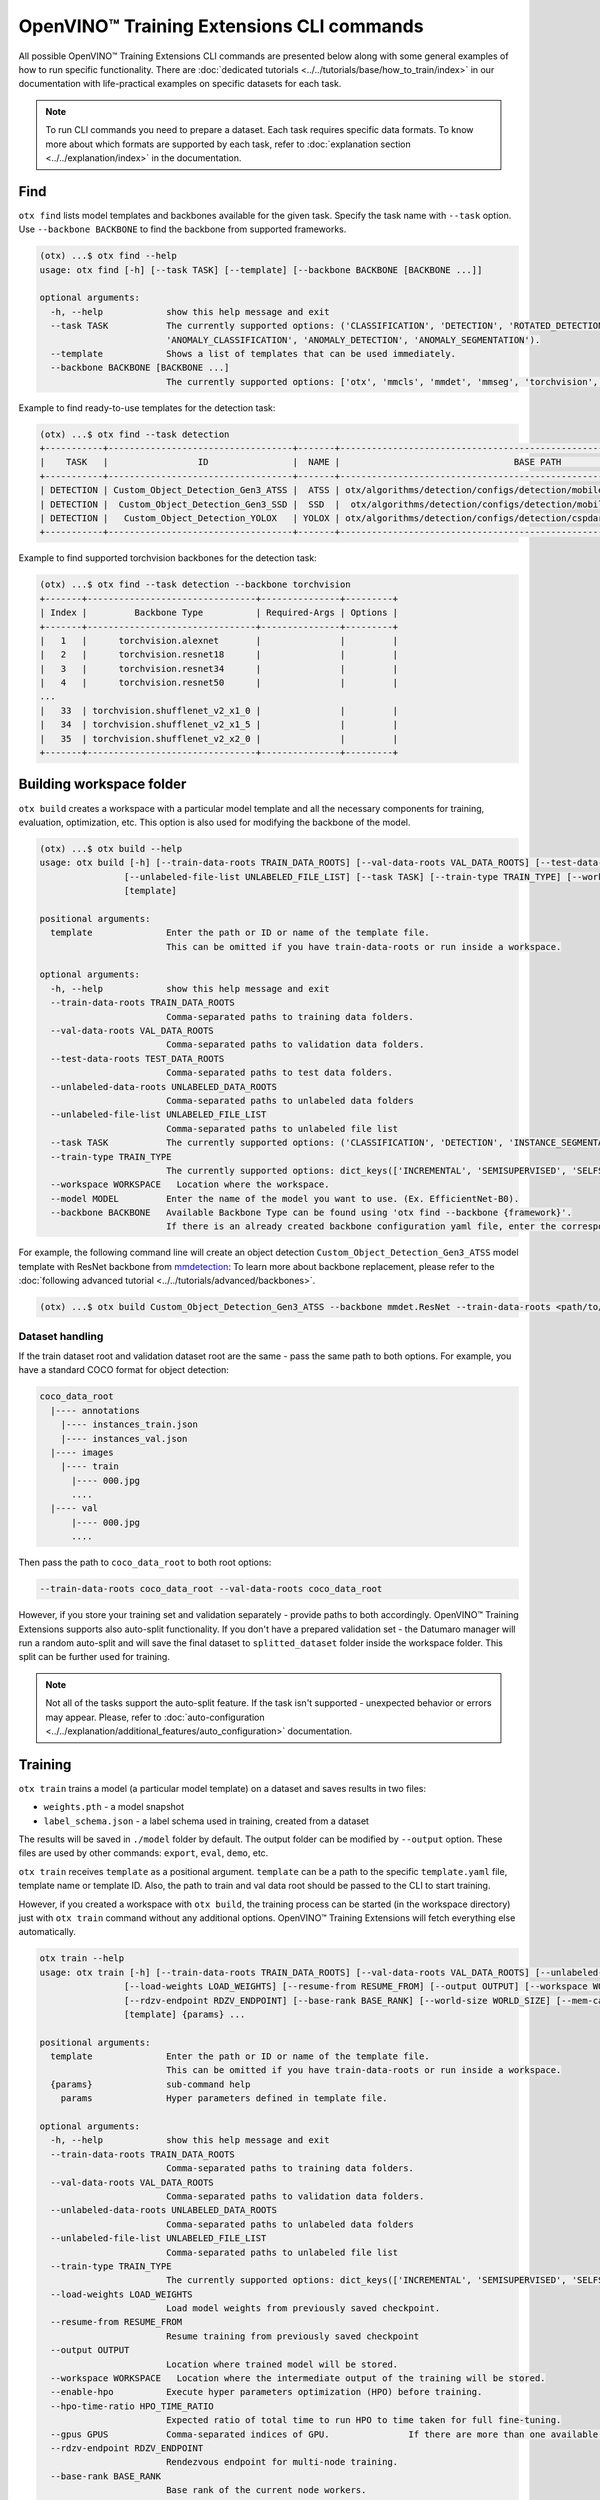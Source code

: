 OpenVINO™ Training Extensions CLI commands
==========================================

All possible OpenVINO™ Training Extensions CLI commands are presented below along with some general examples of how to run specific functionality. There are :doc:`dedicated tutorials <../../tutorials/base/how_to_train/index>` in our documentation with life-practical examples on specific datasets for each task.

.. note::

    To run CLI commands you need to prepare a dataset. Each task requires specific data formats. To know more about which formats are supported by each task, refer to :doc:`explanation section <../../explanation/index>` in the documentation.

*****
Find
*****

``otx find`` lists model templates and backbones available for the given task. Specify the task name with ``--task`` option. Use ``--backbone BACKBONE`` to find the backbone from supported frameworks.

.. code-block::

    (otx) ...$ otx find --help
    usage: otx find [-h] [--task TASK] [--template] [--backbone BACKBONE [BACKBONE ...]]

    optional arguments:
      -h, --help            show this help message and exit
      --task TASK           The currently supported options: ('CLASSIFICATION', 'DETECTION', 'ROTATED_DETECTION', 'INSTANCE_SEGMENTATION', 'SEGMENTATION', 'ACTION_CLASSIFICATION', 'ACTION_DETECTION',
                            'ANOMALY_CLASSIFICATION', 'ANOMALY_DETECTION', 'ANOMALY_SEGMENTATION').
      --template            Shows a list of templates that can be used immediately.
      --backbone BACKBONE [BACKBONE ...]
                            The currently supported options: ['otx', 'mmcls', 'mmdet', 'mmseg', 'torchvision', 'pytorchcv', 'omz.mmcls'].


Example to find ready-to-use templates for the detection task:

.. code-block::

    (otx) ...$ otx find --task detection
    +-----------+-----------------------------------+-------+---------------------------------------------------------------------------+
    |    TASK   |                 ID                |  NAME |                                 BASE PATH                                 |
    +-----------+-----------------------------------+-------+---------------------------------------------------------------------------+
    | DETECTION | Custom_Object_Detection_Gen3_ATSS |  ATSS | otx/algorithms/detection/configs/detection/mobilenetv2_atss/template.yaml |
    | DETECTION |  Custom_Object_Detection_Gen3_SSD |  SSD  |  otx/algorithms/detection/configs/detection/mobilenetv2_ssd/template.yaml |
    | DETECTION |   Custom_Object_Detection_YOLOX   | YOLOX | otx/algorithms/detection/configs/detection/cspdarknet_yolox/template.yaml |
    +-----------+-----------------------------------+-------+---------------------------------------------------------------------------+


Example to find supported torchvision backbones for the detection task:

.. code-block::

    (otx) ...$ otx find --task detection --backbone torchvision
    +-------+--------------------------------+---------------+---------+
    | Index |         Backbone Type          | Required-Args | Options |
    +-------+--------------------------------+---------------+---------+
    |   1   |      torchvision.alexnet       |               |         |
    |   2   |      torchvision.resnet18      |               |         |
    |   3   |      torchvision.resnet34      |               |         |
    |   4   |      torchvision.resnet50      |               |         |
    ...
    |   33  | torchvision.shufflenet_v2_x1_0 |               |         |
    |   34  | torchvision.shufflenet_v2_x1_5 |               |         |
    |   35  | torchvision.shufflenet_v2_x2_0 |               |         |
    +-------+--------------------------------+---------------+---------+



*************************
Building workspace folder
*************************

``otx build`` creates a workspace with a particular model template and all the necessary components for training, evaluation, optimization, etc. This option is also used for modifying the backbone of the model.

.. code-block::

    (otx) ...$ otx build --help
    usage: otx build [-h] [--train-data-roots TRAIN_DATA_ROOTS] [--val-data-roots VAL_DATA_ROOTS] [--test-data-roots TEST_DATA_ROOTS] [--unlabeled-data-roots UNLABELED_DATA_ROOTS]
                    [--unlabeled-file-list UNLABELED_FILE_LIST] [--task TASK] [--train-type TRAIN_TYPE] [--workspace WORKSPACE] [--model MODEL] [--backbone BACKBONE]
                    [template]

    positional arguments:
      template              Enter the path or ID or name of the template file.
                            This can be omitted if you have train-data-roots or run inside a workspace.

    optional arguments:
      -h, --help            show this help message and exit
      --train-data-roots TRAIN_DATA_ROOTS
                            Comma-separated paths to training data folders.
      --val-data-roots VAL_DATA_ROOTS
                            Comma-separated paths to validation data folders.
      --test-data-roots TEST_DATA_ROOTS
                            Comma-separated paths to test data folders.
      --unlabeled-data-roots UNLABELED_DATA_ROOTS
                            Comma-separated paths to unlabeled data folders
      --unlabeled-file-list UNLABELED_FILE_LIST
                            Comma-separated paths to unlabeled file list
      --task TASK           The currently supported options: ('CLASSIFICATION', 'DETECTION', 'INSTANCE_SEGMENTATION', 'SEGMENTATION', 'ACTION_CLASSIFICATION', 'ACTION_DETECTION', 'ANOMALY_CLASSIFICATION', 'ANOMALY_DETECTION', 'ANOMALY_SEGMENTATION').
      --train-type TRAIN_TYPE
                            The currently supported options: dict_keys(['INCREMENTAL', 'SEMISUPERVISED', 'SELFSUPERVISED']).
      --workspace WORKSPACE   Location where the workspace.
      --model MODEL         Enter the name of the model you want to use. (Ex. EfficientNet-B0).
      --backbone BACKBONE   Available Backbone Type can be found using 'otx find --backbone {framework}'.
                            If there is an already created backbone configuration yaml file, enter the corresponding path.


For example, the following command line will create an object detection ``Custom_Object_Detection_Gen3_ATSS`` model template with ResNet backbone from `mmdetection <https://github.com/open-mmlab/mmdetection>`_:
To learn more about backbone replacement, please refer to the :doc:`following advanced tutorial <../../tutorials/advanced/backbones>`.

.. code-block::

    (otx) ...$ otx build Custom_Object_Detection_Gen3_ATSS --backbone mmdet.ResNet --train-data-roots <path/to/train/root> --val-data-roots <path/to/val/root>

----------------
Dataset handling
----------------

If the train dataset root and validation dataset root are the same - pass the same path to both options. For example, you have a standard COCO format for object detection:

.. code-block::

    coco_data_root
      |---- annotations
        |---- instances_train.json
        |---- instances_val.json
      |---- images
        |---- train
          |---- 000.jpg
          ....
      |---- val
          |---- 000.jpg
          ....


Then pass the path to ``coco_data_root`` to both root options:

.. code-block::

  --train-data-roots coco_data_root --val-data-roots coco_data_root

However, if you store your training set and validation separately - provide paths to both accordingly.
OpenVINO™ Training Extensions supports also auto-split functionality. If you don't have a prepared validation set - the Datumaro manager will run a random auto-split and will save the final dataset to ``splitted_dataset`` folder inside the workspace folder. This split can be further used for training.

.. note::

    Not all of the tasks support the auto-split feature. If the task isn't supported - unexpected behavior or errors may appear. Please, refer to :doc:`auto-configuration <../../explanation/additional_features/auto_configuration>` documentation.


*********
Training
*********

``otx train`` trains a model (a particular model template) on a dataset and saves results in two files:

- ``weights.pth`` - a model snapshot
- ``label_schema.json`` - a label schema used in training, created from a dataset

The results will be saved in ``./model`` folder by default. The output folder can be modified by ``--output`` option. These files are used by other commands: ``export``, ``eval``, ``demo``, etc.

``otx train`` receives ``template`` as a positional argument. ``template`` can be a path to the specific ``template.yaml`` file, template name or template ID. Also, the path to train and val data root should be passed to the CLI to start training.

However, if you created a workspace with ``otx build``, the training process can be started (in the workspace directory) just with ``otx train`` command without any additional options. OpenVINO™ Training Extensions will fetch everything else automatically.

.. code-block::

    otx train --help
    usage: otx train [-h] [--train-data-roots TRAIN_DATA_ROOTS] [--val-data-roots VAL_DATA_ROOTS] [--unlabeled-data-roots UNLABELED_DATA_ROOTS] [--unlabeled-file-list UNLABELED_FILE_LIST]
                    [--load-weights LOAD_WEIGHTS] [--resume-from RESUME_FROM] [--output OUTPUT] [--workspace WORKSPACE] [--enable-hpo] [--hpo-time-ratio HPO_TIME_RATIO] [--gpus GPUS]
                    [--rdzv-endpoint RDZV_ENDPOINT] [--base-rank BASE_RANK] [--world-size WORLD_SIZE] [--mem-cache-size PARAMS.ALGO_BACKEND.MEM_CACHE_SIZE] [--data DATA]
                    [template] {params} ...

    positional arguments:
      template              Enter the path or ID or name of the template file.
                            This can be omitted if you have train-data-roots or run inside a workspace.
      {params}              sub-command help
        params              Hyper parameters defined in template file.

    optional arguments:
      -h, --help            show this help message and exit
      --train-data-roots TRAIN_DATA_ROOTS
                            Comma-separated paths to training data folders.
      --val-data-roots VAL_DATA_ROOTS
                            Comma-separated paths to validation data folders.
      --unlabeled-data-roots UNLABELED_DATA_ROOTS
                            Comma-separated paths to unlabeled data folders
      --unlabeled-file-list UNLABELED_FILE_LIST
                            Comma-separated paths to unlabeled file list
      --train-type TRAIN_TYPE
                            The currently supported options: dict_keys(['INCREMENTAL', 'SEMISUPERVISED', 'SELFSUPERVISED']).
      --load-weights LOAD_WEIGHTS
                            Load model weights from previously saved checkpoint.
      --resume-from RESUME_FROM
                            Resume training from previously saved checkpoint
      --output OUTPUT
                            Location where trained model will be stored.
      --workspace WORKSPACE   Location where the intermediate output of the training will be stored.
      --enable-hpo          Execute hyper parameters optimization (HPO) before training.
      --hpo-time-ratio HPO_TIME_RATIO
                            Expected ratio of total time to run HPO to time taken for full fine-tuning.
      --gpus GPUS           Comma-separated indices of GPU.               If there are more than one available GPU, then model is trained with multi GPUs.
      --rdzv-endpoint RDZV_ENDPOINT
                            Rendezvous endpoint for multi-node training.
      --base-rank BASE_RANK
                            Base rank of the current node workers.
      --world-size WORLD_SIZE
                            Total number of workers in a worker group.
      --mem-cache-size PARAMS.ALGO_BACKEND.MEM_CACHE_SIZE
                            Size of memory pool for caching decoded data to load data faster. For example, you can use digits for bytes size (e.g. 1024) or a string with size units (e.g. 7KB = 7 * 2^10, 3MB = 3 * 2^20, and 2GB = 2 * 2^30).
      --data DATA           The data.yaml path want to use in train task.



Example of the command line to start object detection training:

.. code-block::

    (otx) ...$ otx train SSD  --train-data-roots <path/to/train/root> --val-data-roots <path/to/val/root>


.. note::
  You also can visualize the training using ``Tensorboard`` as these logs are located in ``<work_dir>/tf_logs``.

.. note::
  ``--mem-cache-size`` provides in-memory caching for decoded images in main memory.
  If the batch size is large, such as for classification tasks, or if your dataset contains high-resolution images,
  image decoding can account for a non-negligible overhead in data pre-processing.
  This option can be useful for maximizing GPU utilization and reducing model training time in those cases.
  If your machine has enough main memory, we recommend increasing this value as much as possible.
  For example, you can cache approximately 10,000 of ``500x375~500x439`` sized images with ``--mem-cache-size=8GB``.

It is also possible to start training by omitting the template and just passing the paths to dataset roots, then the :doc:`auto-configuration <../../explanation/additional_features/auto_configuration>` will be enabled. Based on the dataset, OpenVINO™ Training Extensions will choose the task type and template with the best accuracy/speed trade-off.

You also can modify model template-specific parameters through the command line. To print all the available parameters the following command can be executed:

.. code-block::

    (otx) ...$ otx train TEMPLATE params --help



For example, that is how you can change the learning rate and the batch size for the SSD model:

.. code-block::

    (otx) ...$ otx train SSD --train-data-roots <path/to/train/root> \
                             --val-data-roots <path/to/val/root> \
                             params \
                             --learning_parameters.batch_size 16 \
                             --learning_parameters.learning_rate 0.001


As can be seen from the parameters list, the model can be trained using multiple GPUs. To do so, you simply need to specify a comma-separated list of GPU indices after the ``--gpus`` argument. It will start the distributed data-parallel training with the GPUs you have specified.

.. note::

    Multi-GPU training is currently supported for all tasks except for action tasks. We'll add support for them in the near future.

**********
Exporting
**********

``otx export`` exports a trained model to the OpenVINO™ IR format to efficiently run it on Intel hardware.

With the ``--help`` command, you can list additional information, such as its parameters common to all model templates:

.. code-block::

    (otx) ...$ otx export --help
    usage: otx export [-h] [--load-weights LOAD_WEIGHTS] [--output OUTPUT] [--workspace WORKSPACE] [--dump-features] [--half-precision] [template]

    positional arguments:
      template              Enter the path or ID or name of the template file. 
                            This can be omitted if you have train-data-roots or run inside a workspace.

    optional arguments:
      -h, --help            show this help message and exit
      --load-weights LOAD_WEIGHTS
                            Load model weights from previously saved checkpoint.
      --output OUTPUT
                            Location where exported model will be stored.
      --workspace WORKSPACE   Location where the intermediate output of the export will be stored.
      --dump-features       Whether to return feature vector and saliency map for explanation purposes.
      --half-precision      This flag indicated if model is exported in half precision (FP16).


The command below performs exporting to the ``outputs/openvino`` path.

.. code-block::

    (otx) ...$ otx export Custom_Object_Detection_Gen3_SSD --load-weights <path/to/trained/weights.pth> --output outputs/openvino

The command results in ``openvino.xml``, ``openvino.bin`` and ``label_schema.json``

To use the exported model as an input for ``otx explain``, please dump additional outputs with internal information, using ``--dump-features``:

.. code-block::

    (otx) ...$ otx export Custom_Object_Detection_Gen3_SSD --load-weights <path/to/trained/weights.pth> --output outputs/openvino/with_features --dump-features 


************
Optimization
************

``otx optimize`` optimizes a model using `NNCF <https://github.com/openvinotoolkit/nncf>`_ or `POT <https://docs.openvino.ai/latest/pot_introduction.html>`_ depending on the model format.

- NNCF optimization used for trained snapshots in a framework-specific format such as checkpoint (.pth) file from Pytorch
- POT optimization used for models exported in the OpenVINO™ IR format

With the ``--help`` command, you can list additional information:

.. code-block::

    usage: otx optimize [-h] [--train-data-roots TRAIN_DATA_ROOTS] [--val-data-roots VAL_DATA_ROOTS] [--load-weights LOAD_WEIGHTS] [--output OUTPUT]
                        [--workspace WORKSPACE]
                        [template] {params} ...

    positional arguments:
      template              Enter the path or ID or name of the template file.
                            This can be omitted if you have train-data-roots or run inside a workspace.
      {params}              sub-command help
        params              Hyper parameters defined in template file.

    optional arguments:
      -h, --help            show this help message and exit
      --train-data-roots TRAIN_DATA_ROOTS
                            Comma-separated paths to training data folders.
      --val-data-roots VAL_DATA_ROOTS
                            Comma-separated paths to validation data folders.
      --load-weights LOAD_WEIGHTS
                            Load weights of trained model
      --output OUTPUT
                            Location where optimized model will be stored.
      --workspace WORKSPACE   Location where the intermediate output of the task will be stored.

Command example for optimizing a PyTorch model (.pth) with OpenVINO™ NNCF:

.. code-block::

    (otx) ...$ otx optimize SSD --load-weights <path/to/trained/weights.pth> \
                                --train-data-roots <path/to/train/root> \
                                --val-data-roots <path/to/val/root> \
                                --output outputs/nncf


Command example for optimizing OpenVINO™ model (.xml) with OpenVINO™ POT:

.. code-block::

    (otx) ...$ otx optimize SSD --load-weights <path/to/openvino.xml> \
                                --val-data-roots <path/to/val/root> \
                                --output outputs/pot


Thus, to use POT pass the path to exported IR (.xml) model, to use NNCF pass the path to the PyTorch (.pth) weights.


***********
Evaluation
***********

``otx eval`` runs the evaluation of a model on the specific dataset.

With the ``--help`` command, you can list additional information, such as its parameters common to all model templates:

.. code-block::

    (otx) ...$ otx eval --help
    usage: otx eval [-h] [--test-data-roots TEST_DATA_ROOTS] [--load-weights LOAD_WEIGHTS] [--output OUTPUT] [--workspace WORKSPACE] [template] {params} ...

    positional arguments:
      template              Enter the path or ID or name of the template file.
                            This can be omitted if you have train-data-roots or run inside a workspace.
      {params}              sub-command help
        params              Hyper parameters defined in template file.

    optional arguments:
      -h, --help            show this help message and exit
      --test-data-roots TEST_DATA_ROOTS
                            Comma-separated paths to test data folders.
      --load-weights LOAD_WEIGHTS
                            Load model weights from previously saved checkpoint.It could be a trained/optimized model (POT only) or exported model.
      --output OUTPUT
                            Location where the intermediate output of the task will be stored.
      --workspace WORKSPACE   Path to the workspace where the command will run.


The command below will evaluate the trained model on the provided dataset:

.. code-block::

    (otx) ...$ otx eval SSD --test-data-roots <path/to/test/root> \
                            --load-weights <path/to/model_weghts> \
                            --output <path/to/outputs>

.. note::

    It is possible to pass both PyTorch weights ``.pth`` or OpenVINO™ IR ``openvino.xml`` to ``--load-weights`` option.


***********
Explanation
***********

``otx explain`` runs the explanation algorithm of a model on the specific dataset. It helps explain the model's decision-making process in a way that is easily understood by humans.

With the ``--help`` command, you can list additional information, such as its parameters common to all model templates:

.. code-block::

    (otx) ...$ otx explain --help
    usage: otx explain [-h] --explain-data-roots EXPLAIN_DATA_ROOTS [--save-explanation-to SAVE_EXPLANATION] --load-weights LOAD_WEIGHTS [--explain-algorithm EXPLAIN_ALGORITHM] [--overlay-weight OVERLAY_WEIGHT] [template] {params} ...

    positional arguments:
      template              Enter the path or ID or name of the template file.
                            This can be omitted if you have train-data-roots or run inside a workspace.
      {params}              sub-command help
        params              Hyper parameters defined in template file.

    optional arguments:
      -h, --help            show this help message and exit
      --explain-data-roots EXPLAIN_DATA_ROOTS
                            Comma-separated paths to explain data folders.
      --save-explanation-to SAVE_EXPLANATION_TO
                            Output path for explanation images.
      --load-weights LOAD_WEIGHTS
                            Load model weights from previously saved checkpoint.
      --explain-algorithm EXPLAIN_ALGORITHM
                            Explain algorithm name, currently support ['activationmap', 'eigencam', 'classwisesaliencymap']. For Openvino task, default method will be selected.
      --overlay-weight OVERLAY_WEIGHT
                            Weight of the saliency map when overlaying the saliency map.


The command below will generate saliency maps (heatmaps with red colored areas of focus) of the trained model on the provided dataset and save the resulting images to ``save-explanation-to`` path:

.. code-block::

    (otx) ...$ otx explain SSD --explain-data-roots <path/to/explain/root> \
                               --load-weights <path/to/model_weights> \
                               --save-explanation-to <path/to/output/root> \
                               --explain-algorithm classwisesaliencymap \
                               --overlay-weight 0.5

.. note::

    It is possible to pass both PyTorch weights ``.pth`` or OpenVINO™ IR ``openvino.xml`` to ``--load-weights`` option.

By default, the model is exported to the OpenVINO™ IR format without extra feature information needed for the ``explain`` function. To use OpenVINO™ IR model in ``otx explain``, please first export it with ``--dump-features`` parameter:

.. code-block::

    (otx) ...$ otx export SSD --load-weights <path/to/trained/weights.pth> \
                              --output outputs/openvino/with_features \
                              --dump-features
    (otx) ...$ otx explain SSD --explain-data-roots <path/to/explain/root> \
                               --load-weights outputs/openvino/with_features \
                               --save-explanation-to <path/to/output/root> \
                               --explain-algorithm classwisesaliencymap \
                               --overlay-weight 0.5



*************
Demonstration
*************

``otx demo`` runs model inference on images, videos, or webcam streams to show how it works with the user's data.

.. note::

  ``otx demo`` command requires GUI backend to your system for displaying inference results.

  Only the OpenVINO™ IR model can be used for the ``otx demo`` command.

.. code-block::

    (otx) ...$ otx demo --help
    usage: otx demo [-h] -i INPUT --load-weights LOAD_WEIGHTS [--fit-to-size FIT_TO_SIZE FIT_TO_SIZE] [--loop] [--delay DELAY] [--display-perf] [template] {params} ...

    positional arguments:
      template              Enter the path or ID or name of the template file.
                            This can be omitted if you have train-data-roots or run inside a workspace.
      {params}              sub-command help
        params              Hyper parameters defined in template file.

    optional arguments:
      -h, --help            show this help message and exit
      -i INPUT, --input INPUT
                            Source of input data: images folder, image, webcam and video.
      --load-weights LOAD_WEIGHTS
                            Load model weights from previously saved checkpoint.It could be a trained/optimized model (POT only) or exported model.
      --fit-to-size FIT_TO_SIZE FIT_TO_SIZE
                            Width and Height space-separated values. Fits displayed images to window with specified Width and Height. This options applies to result visualisation only.
      --loop                Enable reading the input in a loop.
      --delay DELAY         Frame visualization time in ms.
      --display-perf        This option enables writing performance metrics on displayed frame. These metrics take into account not only model inference time, but also frame reading, pre-processing and post-processing.


Command example of the demonstration:

.. code-block::

    (otx) ...$ otx demo SSD --input INPUT \
                            --load-weights <path/to/openvino.xml> \
                            --display-perf \
                            --delay 1000


Input can be a folder with images, a single image, a webcam ID or a video. The inference results of a model will be displayed to the GUI window with a 1-second interval.

.. note::

  If you execute this command from the remote environment (e.g., using text-only SSH via terminal) without having remote GUI client software, you can meet some error messages from this command.


***********
Deployment
***********

``otx deploy`` creates ``openvino.zip`` with a self-contained python package, a demo application, and an exported model. As follows from the zip archive name, the ``deploy`` can be used only with the OpenVINO™ IR model.

With the ``--help`` command, you can list additional information, such as its parameters common to all model templates:

.. code-block::

    (otx) ...$ otx deploy --help
    usage: otx deploy [-h] [--load-weights LOAD_WEIGHTS] [--output OUTPUT] [template]

    positional arguments:
      template              Enter the path or ID or name of the template file.
                            This can be omitted if you have train-data-roots or run inside a workspace.

    optional arguments:
      -h, --help            show this help message and exit
      --load-weights LOAD_WEIGHTS
                            Load model weights from previously saved checkpoint.
      --output OUTPUT
                            Location where openvino.zip will be stored.


Command example:

.. code-block::

    (otx) ...$ otx deploy SSD --load-weights <path/to/openvino.xml> \
                              --output outputs/deploy

